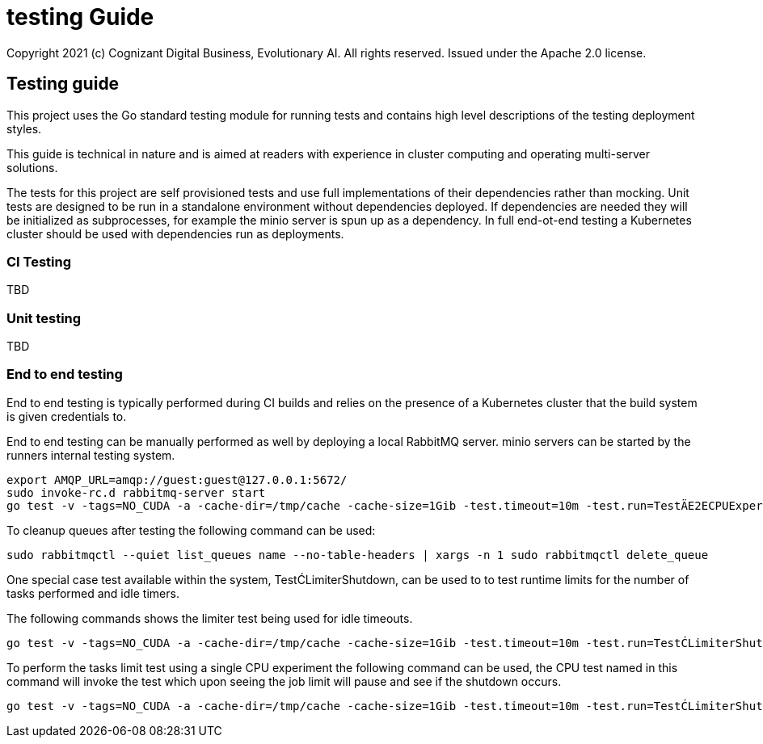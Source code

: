 = testing Guide
Copyright 2021 (c) Cognizant Digital Business, Evolutionary AI. All rights reserved. Issued under the Apache 2.0 license.
ifdef::env-github[]
:imagesdir:
https://raw.githubusercontent.com/leaf-ai/studio-go-runner/main/docs/artwork
:tip-caption: :bulb:
:note-caption: :information_source:
:important-caption: :heavy_exclamation_mark:
:caution-caption: :fire:
:warning-caption: :warning:
endif::[]

ifndef::env-github[]
:imagesdir: ./
endif::[]

:source-highlighter: pygments
:source-language: go

:toc:

== Testing guide

This project uses the Go standard testing module for running tests and contains high level descriptions of the testing deployment styles.

This guide is technical in nature and is aimed at readers with experience in cluster computing and operating multi-server solutions.

The tests for this project are self provisioned tests and use full implementations of their dependencies rather than mocking.  Unit tests are designed to be run in a standalone environment without dependencies deployed.  If dependencies are needed they will be initialized as subprocesses, for example the minio server is spun up as a dependency.  In full end-ot-end testing a Kubernetes cluster should be used with dependencies run as deployments.

=== CI Testing

TBD

=== Unit testing

TBD

=== End to end testing

End to end testing is typically performed during CI builds and relies on the presence of a Kubernetes cluster that the build system is given credentials to.

End to end testing can be manually performed as well by deploying a local RabbitMQ server.  minio servers can be started by the runners internal testing system.

[source]
----
export AMQP_URL=amqp://guest:guest@127.0.0.1:5672/
sudo invoke-rc.d rabbitmq-server start
go test -v -tags=NO_CUDA -a -cache-dir=/tmp/cache -cache-size=1Gib -test.timeout=10m -test.run=TestÄE2ECPUExperiment -limit-interval=15s -limit-idle-duration=60s --use-k8s --skip-k8s
----

To cleanup queues after testing the following command can be used:

[source]
----
sudo rabbitmqctl --quiet list_queues name --no-table-headers | xargs -n 1 sudo rabbitmqctl delete_queue
----

One special case test available within the system, TestĆLimiterShutdown, can be used to to test runtime limits for the number of tasks performed and idle timers.

The following commands shows the limiter test being used for idle timeouts.

[source]
----
go test -v -tags=NO_CUDA -a -cache-dir=/tmp/cache -cache-size=1Gib -test.timeout=10m -test.run=TestĆLimiterShutdown -limit-interval=15s -limit-idle-duration=60s --use-k8s --skip-k8s
----

To perform the tasks limit test using a single CPU experiment the following command can be used, the CPU test named in this command will invoke the test which upon seeing the job limit will pause and see if the shutdown occurs.


[source]
----
go test -v -tags=NO_CUDA -a -cache-dir=/tmp/cache -cache-size=1Gib -test.timeout=10m -test.run=TestĆLimiterShutdown --limit-tasks=2 --limit-interval=15s --limit-idle-duration=60s --use-k8s --skip-k8s
----

